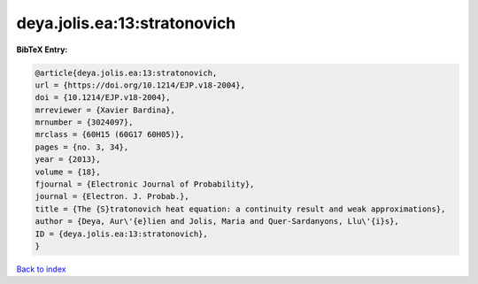 deya.jolis.ea:13:stratonovich
=============================

.. :cite:t:`deya.jolis.ea:13:stratonovich`

.. bibliography:: ../../All.bib

**BibTeX Entry:**

.. code-block:: bibtex

   @article{deya.jolis.ea:13:stratonovich,
   url = {https://doi.org/10.1214/EJP.v18-2004},
   doi = {10.1214/EJP.v18-2004},
   mrreviewer = {Xavier Bardina},
   mrnumber = {3024097},
   mrclass = {60H15 (60G17 60H05)},
   pages = {no. 3, 34},
   year = {2013},
   volume = {18},
   fjournal = {Electronic Journal of Probability},
   journal = {Electron. J. Probab.},
   title = {The {S}tratonovich heat equation: a continuity result and weak approximations},
   author = {Deya, Aur\'{e}lien and Jolis, Maria and Quer-Sardanyons, Llu\'{i}s},
   ID = {deya.jolis.ea:13:stratonovich},
   }

`Back to index <../index>`_

